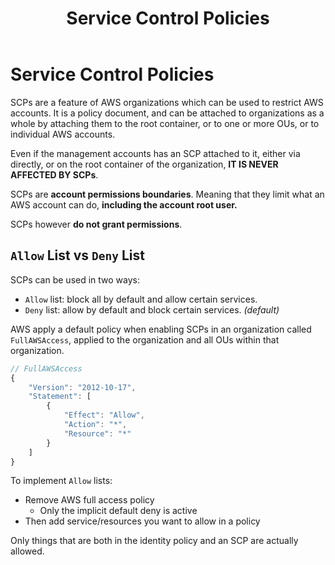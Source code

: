 :PROPERTIES:
:ID:       F133C490-3524-4559-8FEB-B4529668ED0D
:END:
#+title: Service Control Policies
#+tags: [[id:408B7225-BAE3-4B4B-B1E8-C12C831563B0][Associate Shared]]

* Service Control Policies
SCPs are a feature of AWS organizations which can be used to restrict AWS accounts. It is a policy document, and can be attached to organizations as a whole by attaching them to the root container, or to one or more OUs, or to individual AWS accounts.

Even if the management accounts has an SCP attached to it, either via directly, or on the root container of the organization, *IT IS NEVER AFFECTED BY SCPs*.

SCPs are *account permissions boundaries*. Meaning that they limit what an AWS account can do, *including the account root user.*

SCPs however *do not grant permissions*.

** ~Allow~ List vs ~Deny~ List
SCPs can be used in two ways:
- ~Allow~ list: block all by default and allow certain services.
- ~Deny~ list: allow by default and block certain services. /(default)/

AWS apply a default policy when enabling SCPs in an organization called ~FullAWSAccess~, applied to the organization and all OUs within that organization.
#+begin_src js
  // FullAWSAccess
  {
      "Version": "2012-10-17",
      "Statement": [
          {
              "Effect": "Allow",
              "Action": "*",
              "Resource": "*"
          }
      ]
  }
#+end_src

To implement ~Allow~ lists:
- Remove AWS full access policy
  - Only the implicit default deny is active
- Then add service/resources you want to allow in a policy

Only things that are both in the identity policy and an SCP are actually allowed.
